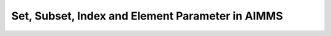 .. IMAGES
.. </Images/121/...>

Set, Subset, Index and Element Parameter in AIMMS
=================================================

.. raw:: html

	<img class="alignright" src="/Images/121/2000px-Set.svg_-144x300.png" alt="2000px-Set.svg" width="144" height="300" align="right" />

	Do you know Set is a god of the desert, storms, disorder, violence and foreigners in ancient Egyptian? So it is totally possible that his disturbance power influenced mathematical world, which is considered employing set theory as foundation system. From 5th century Greek in west India in the east to today’s modern society, there are struggles, debates, paradoxes around set theories. You can find lots of readings about them, or if reading history sounds boring, there will be a little fun video to watch at the end of this blog.

	Set in AIMMS can also be confusing for new AIMMS users. We often get questions regarding how to use set, subset, indices, mappings, etc. While working on my own Fantasy Football project, I think it might be helpful to share how I started building one of my models to clarify some of the ambiguity by this example.

	<!--more-->

	Fantasy Football is a game where people can choose their team rosters by participating in a draft in which all players of a real football league are available. I participated this year. I named my team Naqada. As my team manager, I want to optimize my draft total fantasy points by the end of 2016 season, considering the projection of players and constraints in my team and in the league. Before I jump to my algorithm, first, I am going to acquire player’s information to my model. Fortunately, there are tons of data available at various sources. The following is a slice of 2015 historical data:
	<table style="height: 204px;" width="660">
	<tbody>
	<tr>
	<td width="200"><strong>Player</strong></td>
	<td width="100"><strong>Pos</strong><strong>ition</strong></td>
	<td width="100"><strong>Team</strong></td>
	<td width="100"><strong>Fantasy Points</strong></td>
	</tr>
	<tr>
	<td width="200"><strong>Cam Newton     </strong></td>
	<td width="100">QB</td>
	<td width="100">CAR</td>
	<td width="100">389.08</td>
	</tr>
	<tr>
	<td width="200"><strong>Tom Brady</strong></td>
	<td width="100">QB</td>
	<td width="100">NE</td>
	<td width="100">343.7</td>
	</tr>
	<tr>
	<td width="200"><strong>Russell Wilson</strong></td>
	<td width="100">QB</td>
	<td width="100">SEA</td>
	<td width="100">336.26</td>
	</tr>
	<tr>
	<td width="200"><strong>Devonta Freeman</strong></td>
	<td width="100">RB</td>
	<td width="100">ATL</td>
	<td width="100">243.4</td>
	</tr>
	<tr>
	<td width="200"><strong>Antonio Brown</strong></td>
	<td width="100">WR</td>
	<td width="100">PIT</td>
	<td width="100">242.2</td>
	</tr>
	<tr>
	<td width="200"><strong>Julio Jones</strong></td>
	<td width="100">WR</td>
	<td width="100">ATL</td>
	<td width="100">239.1</td>
	</tr>
	</tbody>
	</table>
	&nbsp;

	We can see the information of each player. For example, Russel Wilson, the Quarterback(QB) from my favorite team Seattle Seahawks (SEA), has fantasy points of 336.26. In order to get his points in, it is natural to create a parameter to hold Russel Wilson’s point.

	<a href="/Images/121/Screenshot_13.png"><img class="aligncenter wp-image-4886 size-medium" src="/Images/121/Screenshot_13.png" alt="Screenshot_13" width="600" height="400" /></a>

	And I also want to have fantasy points for each of the players, so I will create a list of parameters to hold each value.

	<a href="/Images/121/Screenshot_14.png"><img class="size-full wp-image-4888 aligncenter" src="/Images/121/Screenshot_14.png" alt="Screenshot_14" width="600" height="400" /></a>

	It will soon become too cumbersome to continue because there are hundreds players in the draft. We don’t want to repeat the same thing for each of the player. So here Set comes. Let’s create a set, called <strong>Players</strong>. It contains all the players I will consider in the draft. And I put <strong>p</strong> as index. An Index, or sometimes called running index, can refer to any element in the set.

	<a href="/Images/121/Screenshot_15.png"><img class="aligncenter" src="/Images/121/Screenshot_15.png" alt="Screenshot_15" width="600" height="400" align="center" /></a>

	Then I create a parameter called <strong>FantasyPoints(p)</strong>, "(p)" means FantasyPoints has index domain over p, representing fantasy points for each player.

	<a href="/Images/121/Screenshot_16.png"><img class="aligncenter" src="/Images/121/Screenshot_16.png" alt="Screenshot_16" width="600" height="400" align="center" /></a>

	With Set Players and Parameter FantasyPoints(p), we can easily hold the fantasy points for all players.

	Next I want to have each player’s position in my model. In our sample data, we see Quarterbacks(QB), Running Backs(RB) and Wide Receivers(WR). So I will create a set, called <strong>Positions</strong>, with index <strong>ps</strong>.

	<a href="/Images/121/Screenshot_17.png"><img class="aligncenter size-full wp-image-4891" src="/Images/121/Screenshot_17.png" alt="Screenshot_17" width="600" height="400" align="center" /></a>

	&nbsp;

	Each of the player is at one of the positions. In order to hold such information in AIMMS, there are two alternative ways
	<ul>
		<li>Using parameter mapping a player and his position</li>
		<li>Using element parameter containing value of positions for each player</li>
	</ul>
	Let’s implement both. I name the parameter <strong>PlayerAtPosition(p,ps)</strong>, and specify <strong>binary</strong> in the range.

	&nbsp;

	<a href="/Images/121/Screenshot_20.png"><img class="aligncenter size-full wp-image-4892" src="/Images/121/Screenshot_20.png" alt="Screenshot_20" width="600" height="400" align="center" /></a>

	And we will assign value 1 (box checked) if a player palys the position.

	<a href="/Images/121/Screenshot_21.png"><img class="aligncenter size-full wp-image-4893" src="/Images/121/Screenshot_21.png" alt="Screenshot_21" width="600" height="400" /></a>

	Now Parameter <strong>PlayerAtPosition</strong> use numerical value (0/1) to indicate if a player belongs to position. Next we will create an element parameter <strong>PositionOfPlayer</strong> to take value of the positions for each player.

	<a href="/Images/121/Screenshot_22.png"><img class="aligncenter size-full wp-image-4894" src="/Images/121/Screenshot_22.png" alt="Screenshot_22" width="600" height="400" /></a>

	A mandatory attribute of element parameter is the “<strong>Range</strong>”. It must be a set name in the model, because element parameter is defined as an element of a set. And you probably have already noticed, that parameter has "Range" attribute as well, but it is not mandatory to fill in. It is because Parameter in AIMMS has default range, which is the set of real numbers. And you can overwrite the range to a subset of real number, for example, binary for Parameter PlayerAtPosition as we did earlier.

	Now we fill in the value of PositionOfPlayer.

	<a href="/Images/121/Screenshot_23.png"><img class="aligncenter size-full wp-image-4895" src="/Images/121/Screenshot_23.png" alt="Screenshot_23" width="600" height="400" /></a>

	&nbsp;

	&nbsp;

	You may wonder which option is better. It usually denpends on multiple things, for example, input file format, how this parameter or element parameter will be used in the model, and your modeling preferences. In general, making it an element parameter is easier for reading from Excel or Database, since there is usually no extra numerical column for the mapping value. Parameter, at the other hand, can be directly used as domain condition, which might reduce some computational run time. For example, if we want to calculate the average fantasy points for all Quarterbacks. I can have either

	average(p|PlayerAtPosition(p, <em>'QB'</em>),FantasyPoints(p))

	or

	average(p|PositionOfPlayer(p) = <em>'QB'</em>,FantasyPoints(p))

	When implementing with element parameter, there is an extra equal = operator involved (PositionOfPlayer(p) = <em>'QB'</em>). In this case, it is not a big deal, as the operator is fast, but for a large model, you would want to avoid doing the same operating again and again, by transfering the element parameter to parameter first, and using the parameter elsewhere. This can be done by the following statement.

	PlayerAtPosition(p, ps) := (PositionOfPlayer(p)=ps);

	Or in another case, you already have the Parameter but you would like to create the element parameter.

	PositionOfPlayer(p) := First(ps|PlayerAtPosition(p, ps));

	Here AIMMS operator "<strong>First</strong>" is used to find the first position the player plays at. This operator depends on the assumption that each player only plays at one position.  In another situation, where I want to know all the Quarterback players, statement First(p|PlayerAtPosition(p, ps)) won’t help me since there are more than one player plays Quarterback. In this case I need create a set <strong>AllQuarterbacks</strong>, make it a <strong>subset</strong> of Players, <strong>index</strong> allqb and define it as the following.

	<a href="/Images/121/Screenshot_26.png"><img class="aligncenter size-full wp-image-4897" src="/Images/121/Screenshot_26.png" alt="Screenshot_26" width="600" height="400" /></a>

	With this definition, AIMMS automatically pops the data.

	<a href="/Images/121/Screenshot_27.png"><img class="aligncenter size-full wp-image-4898" src="/Images/121/Screenshot_27.png" alt="Screenshot_27" width="600" height="400" /></a>

	&nbsp;

	With this subset and its index allqb, it will be easier if I want to calculate the average fantasy points of all Quarterbacks:

	average(allqb,FantasyPoints(allqb))

	We briefly covered set, index, subset, element parameter and mapping in this post. AIMMS also supports set operations such as intersection and union, and there are other usage of set too. You can refer to AIMMS Language Reference for more information.

	Thank you for reading this blog, and here is a video on some fun facts about set. What do you think?

	&nbsp;

	[embed]https://www.youtube.com/watch?v=UPA3bwVVzGI[/embed]

